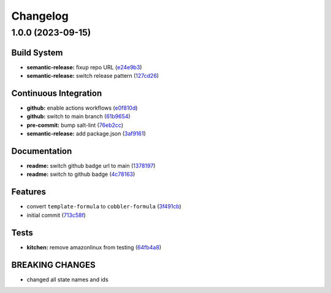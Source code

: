 
Changelog
=========

1.0.0 (2023-09-15)
------------------

Build System
^^^^^^^^^^^^


* **semantic-release:** fixup repo URL (\ `e24e9b3 <https://github.com/cobbler/cobbler-formula/commit/e24e9b3ebd5c8aa50e3a1c165143058abb5c6360>`_\ )
* **semantic-release:** switch release pattern (\ `127cd26 <https://github.com/cobbler/cobbler-formula/commit/127cd26ac90a84dad5b08aafdc3032c0875d07b9>`_\ )

Continuous Integration
^^^^^^^^^^^^^^^^^^^^^^


* **github:** enable actions workflows (\ `e0f810d <https://github.com/cobbler/cobbler-formula/commit/e0f810d7e2c598bd394aae627c8951f59fd28af7>`_\ )
* **github:** switch to main branch (\ `61b9654 <https://github.com/cobbler/cobbler-formula/commit/61b9654b8b5519cc0262ccf8dda8a11900746677>`_\ )
* **pre-commit:** bump salt-lint (\ `76eb2cc <https://github.com/cobbler/cobbler-formula/commit/76eb2cc15c61938d9c827e275b58e2a63388b0f5>`_\ )
* **semantic-release:** add package.json (\ `3af9161 <https://github.com/cobbler/cobbler-formula/commit/3af91615c6d6798cc958ba7101a2ccd7a9a391c1>`_\ )

Documentation
^^^^^^^^^^^^^


* **readme:** switch github badge url to main (\ `1378197 <https://github.com/cobbler/cobbler-formula/commit/1378197b9b3651af5cce8190372c568a5a86e5a5>`_\ )
* **readme:** switch to github badge (\ `4c78163 <https://github.com/cobbler/cobbler-formula/commit/4c78163fef16236a635f8131ed9ebd0e6f9671bd>`_\ )

Features
^^^^^^^^


* convert ``template-formula`` to ``cobbler-formula`` (\ `3f491cb <https://github.com/cobbler/cobbler-formula/commit/3f491cbb29c0c2027984bfc26762d16db53c31a5>`_\ )
* initial commit (\ `713c58f <https://github.com/cobbler/cobbler-formula/commit/713c58f11f6742eff0baed7f4cb4d23221f2d834>`_\ )

Tests
^^^^^


* **kitchen:** remove amazonlinux from testing (\ `64fb4a8 <https://github.com/cobbler/cobbler-formula/commit/64fb4a8fb860b997f0634ee5d31d5a8d9b016e5a>`_\ )

BREAKING CHANGES
^^^^^^^^^^^^^^^^


* changed all state names and ids
